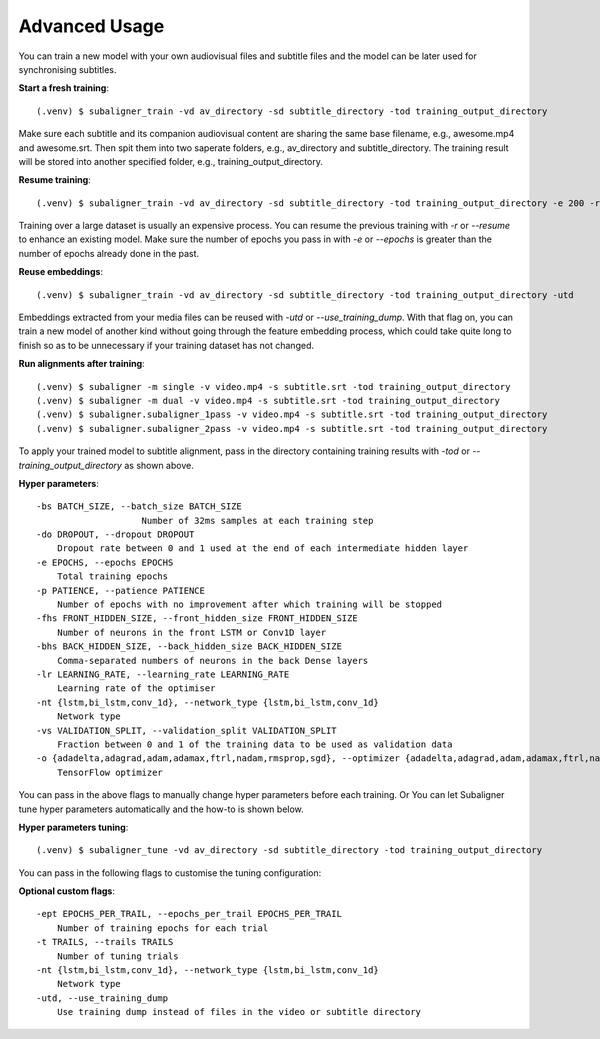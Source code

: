 ########################
Advanced Usage
########################

You can train a new model with your own audiovisual files and subtitle files and the model can be
later used for synchronising subtitles.

**Start a fresh training**::

    (.venv) $ subaligner_train -vd av_directory -sd subtitle_directory -tod training_output_directory

Make sure each subtitle and its companion audiovisual content are sharing the same base filename, e.g.,
awesome.mp4 and awesome.srt. Then spit them into two saperate folders, e.g., av_directory and subtitle_directory.
The training result will be stored into another specified folder, e.g., training_output_directory.

**Resume training**::

    (.venv) $ subaligner_train -vd av_directory -sd subtitle_directory -tod training_output_directory -e 200 -r

Training over a large dataset is usually an expensive process. You can resume the previous training with `-r` or `--resume`
to enhance an existing model. Make sure the number of epochs you pass in with `-e` or `--epochs` is greater than the
number of epochs already done in the past.

**Reuse embeddings**::

    (.venv) $ subaligner_train -vd av_directory -sd subtitle_directory -tod training_output_directory -utd

Embeddings extracted from your media files can be reused with `-utd` or `--use_training_dump`. With that flag on, you can train a new
model of another kind without going through the feature embedding process, which could take quite long to finish so as to be
unnecessary if your training dataset has not changed.

**Run alignments after training**::

    (.venv) $ subaligner -m single -v video.mp4 -s subtitle.srt -tod training_output_directory
    (.venv) $ subaligner -m dual -v video.mp4 -s subtitle.srt -tod training_output_directory
    (.venv) $ subaligner.subaligner_1pass -v video.mp4 -s subtitle.srt -tod training_output_directory
    (.venv) $ subaligner.subaligner_2pass -v video.mp4 -s subtitle.srt -tod training_output_directory

To apply your trained model to subtitle alignment, pass in the directory containing training results with
`-tod` or `--training_output_directory` as shown above.

**Hyper parameters**::

    -bs BATCH_SIZE, --batch_size BATCH_SIZE
                        Number of 32ms samples at each training step
    -do DROPOUT, --dropout DROPOUT
        Dropout rate between 0 and 1 used at the end of each intermediate hidden layer
    -e EPOCHS, --epochs EPOCHS
        Total training epochs
    -p PATIENCE, --patience PATIENCE
        Number of epochs with no improvement after which training will be stopped
    -fhs FRONT_HIDDEN_SIZE, --front_hidden_size FRONT_HIDDEN_SIZE
        Number of neurons in the front LSTM or Conv1D layer
    -bhs BACK_HIDDEN_SIZE, --back_hidden_size BACK_HIDDEN_SIZE
        Comma-separated numbers of neurons in the back Dense layers
    -lr LEARNING_RATE, --learning_rate LEARNING_RATE
        Learning rate of the optimiser
    -nt {lstm,bi_lstm,conv_1d}, --network_type {lstm,bi_lstm,conv_1d}
        Network type
    -vs VALIDATION_SPLIT, --validation_split VALIDATION_SPLIT
        Fraction between 0 and 1 of the training data to be used as validation data
    -o {adadelta,adagrad,adam,adamax,ftrl,nadam,rmsprop,sgd}, --optimizer {adadelta,adagrad,adam,adamax,ftrl,nadam,rmsprop,sgd}
        TensorFlow optimizer

You can pass in the above flags to manually change hyper parameters before each training. Or You can let Subaligner tune
hyper parameters automatically and the how-to is shown below.

**Hyper parameters tuning**::

     (.venv) $ subaligner_tune -vd av_directory -sd subtitle_directory -tod training_output_directory

You can pass in the following flags to customise the tuning configuration:

**Optional custom flags**::

    -ept EPOCHS_PER_TRAIL, --epochs_per_trail EPOCHS_PER_TRAIL
        Number of training epochs for each trial
    -t TRAILS, --trails TRAILS
        Number of tuning trials
    -nt {lstm,bi_lstm,conv_1d}, --network_type {lstm,bi_lstm,conv_1d}
        Network type
    -utd, --use_training_dump
        Use training dump instead of files in the video or subtitle directory

